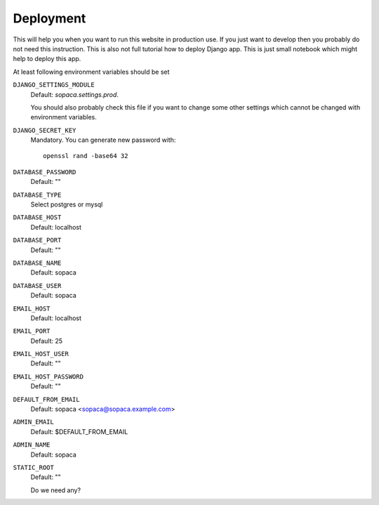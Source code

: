 .. SPDX-FileCopyrightText: 2022 Kari Argillander
..
.. SPDX-License-Identifier: CC0-1.0

==========
Deployment
==========

This will help you when you want to run this website in production use. If you
just want to develop then you probably do not need this instruction. This is
also not full tutorial how to deploy Django app. This is just small notebook
which might help to deploy this app.

At least following environment variables should be set

``DJANGO_SETTINGS_MODULE``
   Default: *sopaca.settings.prod*.

   You should also probably check this file if you want to change some other
   settings which cannot be changed with environment variables.

``DJANGO_SECRET_KEY``
   Mandatory. You can generate new password with::

      openssl rand -base64 32

``DATABASE_PASSWORD``
   Default: ""

``DATABASE_TYPE``
   Select postgres or mysql

``DATABASE_HOST``
   Default: localhost

``DATABASE_PORT``
   Default: ""

``DATABASE_NAME``
   Default: sopaca

``DATABASE_USER``
   Default: sopaca

``EMAIL_HOST``
   Default: localhost

``EMAIL_PORT``
   Default: 25

``EMAIL_HOST_USER``
   Default: ""

``EMAIL_HOST_PASSWORD``
   Default: ""

``DEFAULT_FROM_EMAIL``
   Default: sopaca <sopaca@sopaca.example.com>

``ADMIN_EMAIL``
   Default: $DEFAULT_FROM_EMAIL

``ADMIN_NAME``
   Default: sopaca

``STATIC_ROOT``
   Default: ""

   Do we need any?
